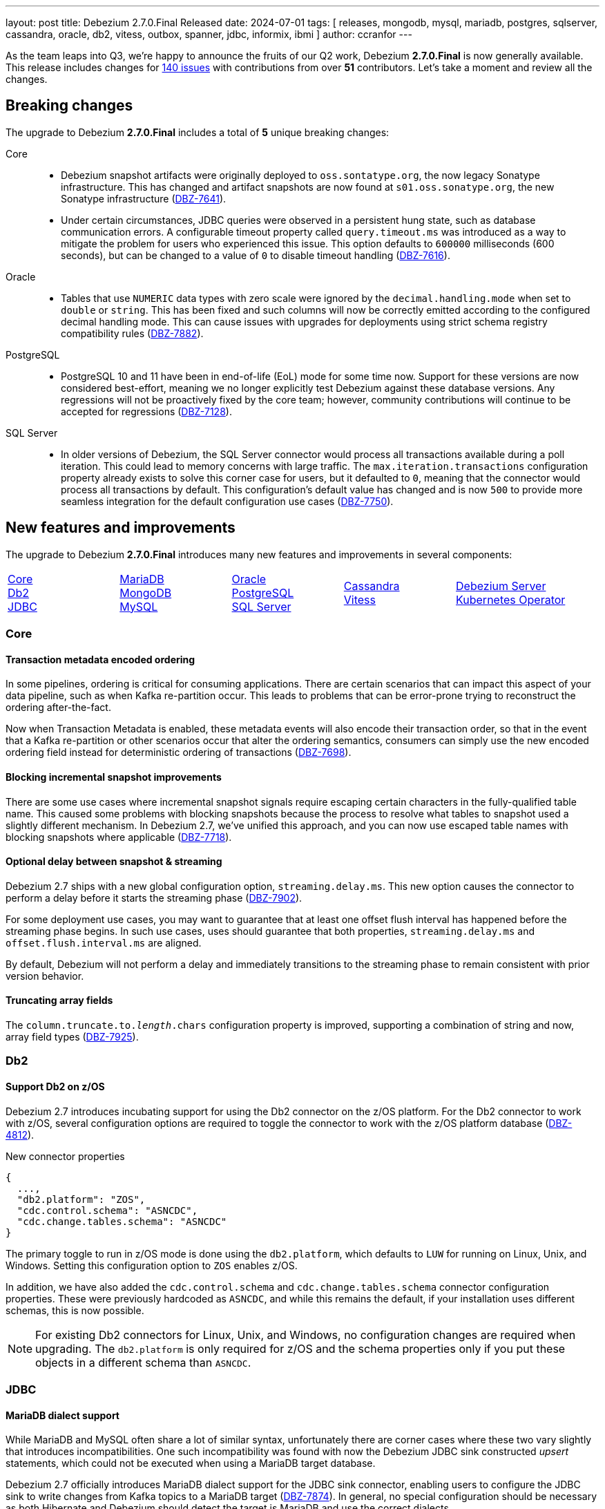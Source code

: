 ---
layout: post
title:  Debezium 2.7.0.Final Released
date:   2024-07-01
tags: [ releases, mongodb, mysql, mariadb, postgres, sqlserver, cassandra, oracle, db2, vitess, outbox, spanner, jdbc, informix, ibmi ]
author: ccranfor
---

As the team leaps into Q3, we're happy to announce the fruits of our Q2 work, Debezium **2.7.0.Final** is now generally available.
This release includes changes for https://issues.redhat.com/issues/?jql=project%20%3D%20DBZ%20and%20fixVersion%20%20in%20(2.7.0.Alpha1%2C%202.7.0.Alpha2%2C%202.7.0.Beta1%2C%202.7.0.CR1%2C%202.7.0.Final)[140 issues] with contributions from over **51** contributors.
Let's take a moment and review all the changes.

+++<!-- more -->+++

[id="breaking-changes"]
== Breaking changes

The upgrade to Debezium **2.7.0.Final** includes a total of **5** unique breaking changes:

Core::
* Debezium snapshot artifacts were originally deployed to `oss.sontatype.org`, the now legacy Sonatype infrastructure.
This has changed and artifact snapshots are now found at `s01.oss.sonatype.org`, the new Sonatype infrastructure (https://issues.redhat.com/browse/DBZ-7641[DBZ-7641]).
* Under certain circumstances, JDBC queries were observed in a persistent hung state, such as database communication errors.
A configurable timeout property called `query.timeout.ms` was introduced as a way to mitigate the problem for users who experienced this issue.
This option defaults to `600000` milliseconds (600 seconds), but can be changed to a value of `0` to disable timeout handling (https://issues.redhat.com/browse/DBZ-7616[DBZ-7616]).

Oracle::
* Tables that use `NUMERIC` data types with zero scale were ignored by the `decimal.handling.mode` when set to `double` or `string`.
This has been fixed and such columns will now be correctly emitted according to the configured decimal handling mode.
This can cause issues with upgrades for deployments using strict schema registry compatibility rules (https://issues.redhat.com/browse/DBZ-7882[DBZ-7882]).

PostgreSQL::
* PostgreSQL 10 and 11 have been in end-of-life (EoL) mode for some time now.
Support for these versions are now considered best-effort, meaning we no longer explicitly test Debezium against these database versions.
Any regressions will not be proactively fixed by the core team; however, community contributions will continue to be accepted for regressions (https://issues.redhat.com/browse/DBZ-7128[DBZ-7128]).

SQL Server::
* In older versions of Debezium, the SQL Server connector would process all transactions available during a poll iteration.
This could lead to memory concerns with large traffic.
The `max.iteration.transactions` configuration property already exists to solve this corner case for users, but it defaulted to `0`, meaning that the connector would process all transactions by default.
This configuration's default value has changed and is now `500` to provide more seamless integration for the default configuration use cases (https://issues.redhat.com/browse/DBZ-7750[DBZ-7750]).

[id="new-features-and-improvements"]
== New features and improvements

The upgrade to Debezium **2.7.0.Final** introduces many new features and improvements in several components:

[cols="^,^,^,^,^"]
|===
|xref:new-features-core[Core] +
xref:new-features-db2[Db2] +
xref:new-features-jdbc[JDBC]|
xref:new-features-mariadb[MariaDB] +
xref:new-features-mongodb[MongoDB] +
xref:new-features-mysql[MySQL]|
xref:new-features-oracle[Oracle] +
xref:new-features-postgres[PostgreSQL] +
xref:new-features-sqlserver[SQL Server]|
xref:new-features-cassandra[Cassandra] +
xref:new-features-vitess[Vitess]|
xref:new-features-server[Debezium Server] +
xref:new-features-operator[Kubernetes Operator]
|===

[id="new-features-core"]
=== Core

==== Transaction metadata encoded ordering

In some pipelines, ordering is critical for consuming applications.
There are certain scenarios that can impact this aspect of your data pipeline, such as when Kafka re-partition occur.
This leads to problems that can be error-prone trying to reconstruct the ordering after-the-fact.

Now when Transaction Metadata is enabled, these metadata events will also encode their transaction order, so that in the event that a Kafka re-partition or other scenarios occur that alter the ordering semantics, consumers can simply use the new encoded ordering field instead for deterministic ordering of transactions (https://issues.redhat.com/browse/DBZ-7698[DBZ-7698]).

==== Blocking incremental snapshot improvements

There are some use cases where incremental snapshot signals require escaping certain characters in the fully-qualified table name.
This caused some problems with blocking snapshots because the process to resolve what tables to snapshot used a slightly different mechanism.
In Debezium 2.7, we've unified this approach, and you can now use escaped table names with blocking snapshots where applicable (https://issues.redhat.com/browse/DBZ-7718[DBZ-7718]).

==== Optional delay between snapshot & streaming

Debezium 2.7 ships with a new global configuration option, `streaming.delay.ms`.
This new option causes the connector to perform a delay before it starts the streaming phase (https://issues.redhat.com/browse/DBZ-7902[DBZ-7902]).

For some deployment use cases, you may want to guarantee that at least one offset flush interval has happened before the streaming phase begins.
In such use cases, uses should guarantee that both properties, `streaming.delay.ms` and `offset.flush.interval.ms` are aligned.

By default, Debezium will not perform a delay and immediately transitions to the streaming phase to remain consistent with prior version behavior.

==== Truncating array fields

The `column.truncate.to._length_.chars` configuration property is improved, supporting a combination of string and now, array field types (https://issues.redhat.com/browse/DBZ-7925[DBZ-7925]).

[id="new-features-db2"]
=== Db2

==== Support Db2 on z/OS

Debezium 2.7 introduces incubating support for using the Db2 connector on the z/OS platform.
For the Db2 connector to work with z/OS, several configuration options are required to toggle the connector to work with the z/OS platform database (https://issues.redhat.com/browse/DBZ-4812[DBZ-4812]).

.New connector properties
[source,json]
----
{
  ...,
  "db2.platform": "ZOS",
  "cdc.control.schema": "ASNCDC",
  "cdc.change.tables.schema": "ASNCDC"
}
----

The primary toggle to run in z/OS mode is done using the `db2.platform`, which defaults to `LUW` for running on Linux, Unix, and Windows.
Setting this configuration option to `ZOS` enables z/OS.

In addition, we have also added the `cdc.control.schema` and `cdc.change.tables.schema` connector configuration properties.
These were previously hardcoded as `ASNCDC`, and while this remains the default, if your installation uses different schemas, this is now possible.

[NOTE]
====
For existing Db2 connectors for Linux, Unix, and Windows, no configuration changes are required when upgrading.
The `db2.platform` is only required for z/OS and the schema properties only if you put these objects in a different schema than `ASNCDC`.
====

[id="new-features-jdbc"]
=== JDBC

==== MariaDB dialect support

While MariaDB and MySQL often share a lot of similar syntax, unfortunately there are corner cases where these two vary slightly that introduces incompatibilities.
One such incompatibility was found with now the Debezium JDBC sink constructed _upsert_ statements, which could not be executed when using a MariaDB target database.

Debezium 2.7 officially introduces MariaDB dialect support for the JDBC sink connector, enabling users to configure the JDBC sink to write changes from Kafka topics to a MariaDB target (https://issues.redhat.com/browse/DBZ-7874[DBZ-7874]).
In general, no special configuration should be necessary as both Hibernate and Debezium should detect the target is MariaDB and use the correct dialects.

[NOTE]
====
If you find the dialect resolution does not resolve to MariaDB, you can enforce its use by setting the connector configuration `hibernate.dialect` with the fully qualified class name `org.hibernate.dialect.MariaDBDialect`.
====

[id="new-features-mariadb"]
=== MariaDB

==== New MariaDB standalone connector

Debezium 2.5 introduced official support for MariaDB as part of the existing MySQL connector.
The next step in that evolution is here, with a new standalone connector implementation for MariaDB (https://issues.redhat.com/browse/DBZ-7693[DBZ-7693]).

There are few things worth noting here:

* MariaDB and MySQL both have a common shared dependency on a new abstract connector called `debezium-connector-binlog`, which provides the common framework for both binlog-based connectors.
* Each standalone connector now specifically is tailored only to its target database, so MySQL users should use MySQL and MariaDB users should use MariaDB.
As a result, the `connection.adapter` configuration option has been removed, and the `jdbc.protocol` configuration option is now only specific to certain MySQL use cases and not used by MariaDB.

The documentation for this connector is still a work-in-progress and will be added in the future.
For the moment, you can refer to the MySQL connector documentation for most things related to MariaDB.

==== Snapshot row count estimates can be disabled

In some circumstances, users may find that the query that generates the row count estimates for MySQL and MariaDB can have some performance impacts in some environments.

If you determine this query performs poorly, or the calculation is of no interest, it can be safely disabled by setting the log level for `io.debezium.connector.binlog.BinlogSnapshotChangeEventSource.RowEstimate` to `WARN` (https://issues.redhat.com/browse/DBZ-7640[DBZ-7640]).

If you are deploying on Kafka Connect, be sure to adjust the Kafka Connect log4j configuration.
If you are deploying using Debezium Server, be sure to adjust the log configuration in `application.properties` based on the https://quarkus.io/guides/logging[Quarkus documentation].

[id="new-features-mongodb"]
=== MongoDB

==== Support predicate conditions for MongoDB incremental snapshots

The incremental snapshot process is an instrumental part in various recovery situations to collect whole or part of the data set from a source table or collection.
Relational connectors have long supported the idea of supplying an `additional-conditions` value on the incremental snapshot signal to restrict the data set, providing for targeted resynchronization of specific rows of data.

We're happy to announce that this is now possible with MongoDB (https://issues.redhat.com/browse/DBZ-7138[DBZ-7138]).
Unlike relational databases, the `additional-conditions` should be supplied in JSON format.
It will be applied to the specified collection using the `find` operation to obtain the subset list of documents that are to be incrementally snapshotted.

==== ExtractNewDocumentState includes document id for MongoDB deletes

In prior release of the MongoDB `ExtractNewDocumentState` single message transformation, a delete event did not provide the identifier as part of the payload.
This reduced the meaningfulness of delete events as consumers were supplied with insufficient data to act on these events.
This behavior has been improved, and the delete event now includes an `_id` attribute in the payload (https://issues.redhat.com/browse/DBZ-7695[DBZ-7695]).

==== Collection-scoped change streams

In previous iterations of the Debezium MongoDB connector, change streams could be opened against the deployment and database scopes, which was not always ideal for restrictive permission environments.
Debezium 2.7 introduces a new change stream mode where the connector can operate on a single collection scope, allowing for such granular permissive configurations (https://issues.redhat.com/browse/DBZ-7760[DBZ-7760]).

A new capture scope value has been added called `collection`, which can be set using `capture.scope`.
This is useful if the connector is deployed to only capture changes for a single collection in MongoDB.

Please see the https://debezium.io/documentation/reference/2.7/connectors/mongodb.html#mongodb-property-capture-scope[documentation] about limitations of this new, incubating feature.

[id="new-features-mysql"]
=== MySQL

==== Snapshot row count estimates can be disabled

In some circumstances, users may find that the query that generates the row count estimates for MySQL and MariaDB can have some performance impacts in some environments.

If you determine this query performs poorly, or the calculation is of no interest, it can be safely disabled by setting the log level for `io.debezium.connector.binlog.BinlogSnapshotChangeEventSource.RowEstimate` to `WARN` (https://issues.redhat.com/browse/DBZ-7640[DBZ-7640]).

If you are deploying on Kafka Connect, be sure to adjust the Kafka Connect log4j configuration.
If you are deploying using Debezium Server, be sure to adjust the log configuration in `application.properties` based on the https://quarkus.io/guides/logging[Quarkus documentation].

[id="new-features-oracle"]
=== Oracle

==== New Oracle "RawToString" custom converter

While Oracle recommends that users avoid using `RAW`-based columns, these columns are still widely used in standard Oracle tables for backward compatibility reasons.
But there are also business use cases where it makes sense to continue to use `RAW` columns rather than other data types.

Debezium 2.7 introduces a new custom converter specifically for Oracle called `RawToStringConverter` (https://issues.redhat.com/browse/DBZ-7753[DBZ-7753]).
This custom converter is designed to allow you to quickly convert the byte-array contents of the `RAW` column to a string-based field using a `STRING` schema type.
This can be useful for situations where you use a `RAW` column to store character data that doesn't require the collation overhead of `VARCHAR2`, but you still have the need for this field to be sent to consumers as string-based data.

To get started with this custom converter, please see the https://debezium.io/documentation/reference/2.7/connectors/oracle.html#_raw_to_string[documentation] for more details.

==== Improved NLS character-set support for Oracle

When installing the Debezium 2.7 Oracle connector, you may notice a new dependency, `orai18n.jar`.
This dependency is being automatically distributed to provide extended character-set support for certain dialects (https://issues.redhat.com/browse/DBZ-7761[DBZ-7761]).

==== Oracle ROW_ID included in change events

While `ROW_ID` is not unique across all rows of a table for the table's lifespan, it can be used in certain situations when the lifecycle of the table and rows are managed in a very strict way.
At the community's request, we've added a new `row_id` field to the Oracle connector's change event source information block (https://issues.redhat.com/browse/DBZ-4332[DBZ-4332]).
This new field will be populated with the `ROW_ID` value under the following conditions:

* Only populated from streaming events for inserts, updates, and deletes.
* Snapshot evnets will not contain a `row_id` value.
* Only provided by the LogMiner and XStream streaming adapters, OpenLogReplicator is not supported.

Any event that does not match the criteria will not include a `row_id` field as its marked as _optional_.

==== Oracle flush table with custom schema names

In prior versions of Debezium, the Oracle connector was strictly designed to create the LogMiner flush table in the default tablespace of the connector user account.
This wasn't always useful in situations where the user's default tablespace may not be the ideal destination and the DBA would prefer that table to exist in a separate tablespace.

Previously, users would need to modify the user account or use a new user with the correct tablespace to have the table created in the right tablespace location.
With Debezium 2.7, this is no longer required, and you can safely include the name of the target schema/tablespace in the configuration (https://issues.redhat.com/browse/DBZ-7819[DBZ-7819]).

.Example using a custom schema name
[source]
----
log.mining.flush.table.name=THE_OTHER_SCHEMA.LOG_MINING_FLUSH_TABLE
----

The schema name is optional and if not supplied, the connector continues to use the same legacy behavior of creating the flush table and checking for its existence in the user's default tablespace.

==== Oracle query filter with large numbers of tables

The Debezium Oracle connector can support thousands of tables in a single connector deployment with ease; however, you may have found you wanted to customize the query filter using the `IN` mode.
This mode is used in situations where you may have a high volume of changes for other tables and you want to filter that dataset out at the database level before the changes are passed to Debezium for processing.

In earlier versions, users may have noticed that setting `log.mining.query.filter.mode` with a value of `in` and where your table include list contained more than 1000 elements generated a SQL error.
Oracle does not permit more than 1000 elements within an in-clause; however, Debezium 2.7 addresses this limitation by using a disjunction between multiple buckets of 1000 item in-clause lists (https://issues.redhat.com/browse/DBZ-7847[DBZ-7847]).

[id="new-features-postgres"]
=== PostgreSQL

==== PostreSQL Arrays with the JDBC sink

The JDBC sink connector supports the use of mapping source columns to Kafka ARRAY-based payload field types.
With Debezium 2.7, you can now serialize ARRAY-based fields to a target PostgreSQL database, with no change in configuration.
The new support should be completely transparent (https://issues.redhat.com/browse/DBZ-7752[DBZ-7752]).

==== Read-only incremental snapshots

An incremental snapshot is feature of Debezium to capture all or a subset of historical data from one or more tables in your source database using an ad-hoc signal to start the snapshot.
This process normally requires writing to the signal database table to maintain open/close watermarks in the transaction log for deduplication with the change stream that overlaps with the incremental snapshot stream.

Debezium has supported read-only incremental snapshots with other database vendors such as MySQL and MariaDB; however, Debezium 2.7 introduces support for read-only incremental snapshots with PostgreSQL.
If you would like information, please check out the https://github.com/debezium/debezium-design-documents/blob/main/DDD-8.md[design proposal].

This process works by using the `pg_current_snapshot` function to obtain information about what transactions are currently active in the database, which is only available on PostgreSQL 13.
This means that to utilize read-only incremental snapshots, you must be using PostgreSQL 13 or later.

In order to activate read-only incremental snapshots on PostgreSQL 13 or later, you simply need to add the `read.only` connector configuration property set to `true` in the connector configuration.
The incremental snapshot implementation will choose to use the read-only implementation when this is set to `true`, similar to the same behavior for MySQL and MariaDB (https://issues.redhat.com/browse/DBZ-7917[DBZ-7917]).

[id="new-features-sqlserver"]
=== SQL Server

==== Heartbeat action query now supported

The `heartbeat.action.query` connector configuration property enables the connector to perform a write operation to the source database on an interval defined by `heartbeat.interval.ms`.
The write operation is meant to produce a change event that is captured by the connector, and is sent to Kafka or the target system.

In an active database that is capturing changes regularly, you do not need to worry setting `heartbeat.action.query`, as the constant stream of changes is sufficient to keep the offsets synchronized with the read position in the transaction logs.
However, if the connector is capturing changes from a source that has a higher volume of changes to non-captured tables than to captured tables, this can be useful to keep the read position in the offsets synchronized with the lower capture activity.

In Debezium 2.7, we've added support for this property for SQL Server (https://issues.redhat.com/browse/DBZ-7801[DBZ-7801]).
For additional details, please see the SQL Server https://debezium.io/documentation/reference/2.7/connectors/sqlserver.html#sqlserver-property-heartbeat-action-query[documentation].

[id="new-features-cassandra"]
=== Cassandra

==== Cassandra performance improvement

The Cassandra connector also saw some changes in Debezium 2.7, specifically to performance optimizations.
The implementation of the `KafkaRecordEmitter` relied on a thread-synchronization block that reduced the throughput.
In addition, the implementation also performed some unnecessary flushing which also impacted performance.
This code has been rewritten to improve both throughput and reduce the unnecessary flush calls (https://issues.redhat.com/browse/DBZ-7722[DBZ-7722]).

[id="new-features-vitess"]
=== Vitess

==== Improved temporal support in Vitess

Debezium relational connectors rely on a configuration option, `time.precision.mode`, to control how temporal values are added to change events.
In some cases, you may want to use modes that align with Kafka types, using the `connect` mode.
In other cases, you may prefer to avoid precision loss by using the default, `adaptive_milliseconds` mode.

The Debezium for Vitess connector has traditionally not followed this model, and instead has emitted temporal values as string-based types.
While this helps avoid the loss of precision problem when using the `connect` mode, this adds unnecessary overhead on consumers to parse and manipulate these values.

In Debezium 2.7, Vitess aligns this behavior with other relational connectors, using the `time.precision.mode` to control how temporal values are sent (https://issues.redhat.com/browse/DBZ-7773[DBZ-7773]).
By default, it will use the `adaptive_milliseconds` mode, but you can customize this to use `connect` mode if you prefer.
The emission of string-based temporal values has been removed.

==== Support heartbeat events

Debezium provides a mechanism to write to the database periodically to emit synchronizing events for offsets using the `heartbeat.action.query` connector configuration property.
For Vitess, this is unnecessary since the Vitess/VStream provides this out of the box with the https://vitess.io/docs/17.0/reference/vreplication/vstream/#heartbeatinterval[HeartbeatInterval] flag.

Debezium 2.7 uses the `HeartbeatInterval` VStream flag, only requiring users to set the `heartbeat.interval.ms` in the connector configuration.
As the heartbeat flag is observed in the VStream, a heartbeat event will be emitted based on that interval (https://issues.redhat.com/browse/DBZ-7962[DBZ-7962])

[id="new-features-server"]
=== Debezium Server

==== NATS authentication with JWT/seed

The Debezium Server NATs streaming sink adapter was improved, supporting JWT/seed based authentication (https://issues.redhat.com/browse/DBZ-7829[DBZ-7829]).
To get started using the JWT/seed-based authentication, supply the following necessary values in the configuration:

.JWT authentication example
[source]
----
debezium.sink.nats-jetstream.auth.jwt=<your_jwt_token>
----

.Seed authentication example
[source]
----
debezium.sink.nats-jetstream.auth.seed=<your_nkey_seed>
----

For this and more, please see the NATS documentation for details about JWT and NKey seed based authentication.

==== NATS JetStream sink authentication improvements

The Debezium Server NATS JetStream sink also includes improvements to support authentication and encryption in Debezium 2.7.
Several new configuration properties are now supported to pass keystore details to the sink adapter (https://issues.redhat.com/browse/DBZ-7922[DBZ-7922]).

.New configuration properties
[source,properties]
----
...
debezium.sink.nats-jetstream.auth.tls.keystore=<path-to-keystore-file>
debezium.sink.nats-jetstream.auth.tls.keystore.password=secret-password
debezium.sink.nats-jetstream.auth.tls.password=<tls-password>
----

To get started using the new authentication and encryption features, simply include the above three configurations into your Debezium Server configuration with appropriate values.

==== JMX Exporter added

The JMX Exporter agent has been added as part of the Debezium Server container image.
This should enable users to easily fetch connector metrics while running Debezium Server out of the box (https://issues.redhat.com/browse/DBZ-7913[DBZ-7913]).

To enable the JMX Exporter, simply specify the `JMX_EXPORTER_PORT` environment variable when creating a container based on `debezium/debezium-server:2.7` or later, and making sure that the agent's port is accessible to the outside world on the container.

[NOTE]
====
The JMX Exporter uses the configuration in `config/metrics.yml` by default.
If this configuration is insufficient, you will need to explicitly mount a custom file with the desired configuration to override the container's file.
====

[id="new-features-operator"]
=== Kubernetes Operator

==== Install Debezium Operator with Helm Chart

To improve the deployment of the Debezium Operator, it can be installed with a helm chart at https://charts.debezium.io.
This avoids the overly complicated deployment model of installing the operator into separate namespaces, minimizing the complexities for managing multiple Debezium Server deployments on Kubernetes.

==== Enabling JMX Exporter with Debezium Operator

If you are deploying Debezium Server on Kubernetes using the Debezium Operator, the new JMX Exporter feature in Debezium Server can be enabled directly through the operator custom resource (https://issues.redhat.com/browse/DBZ-7914[DBZ-7914]).
To get started using the exporter with the operator, new configuration operations were added:

[source,yml]
----
runtime:
  metrics:
    jmxExporter:
      enabled: true
      configFrom:
        key1: value1
        key2: value2
----

In the custom resource, the `jmxExporter.enabled` toggles the exporter on or off.  Additionally, the metrics configuration can be supplied using key/value pairs in the `jmxExporter.configFrom` section.

==== Stopping Debezium Server when scaled to zero

Debezium Server is stopped when scaling the replicas to zero using the annotation, `debezium.io/stop=true` (https://issues.redhat.com/browse/DBZ-7953[DBZ-7953]).

[id="other-changes"]
== Other changes

In total, https://issues.redhat.com/issues/?jql=project%20%3D%20DBZ%20and%20fixVersion%20%20in%20(2.7.0.Alpha1%2C%202.7.0.Alpha2%2C%202.7.0.Beta1%2C%202.7.0.CR1%2C%202.7.0.Final)[140 issues] were resolved in Debezium 2.7.
The list of changes can also be found in our https://debezium.io/releases/2.7[release notes].
A big thank you to all the contributors from the community who worked diligently on this release:
Ashwin Murali Krishnan,
https://github.com/acristu[Alexandru Cristu],
https://github.com/samssh[Amirmohammad Sadat Shokouhi],
https://github.com/jchipmunk[Andrey Pustovetov],
https://github.com/adasari[Anil Dasari],
https://github.com/ani-sha[Anisha Mohanty],
https://github.com/ankurg03[Ankur Gupta],
https://github.com/aristofanisl[Aristofanis Lekkos],
https://github.com/bpaquet[Bertrand Paquet],
https://github.com/cjho0316[Choi Jang Ho],
https://github.com/Naros[Chris Cranford],
https://github.com/chrisrecalis[Chris Recalis],
https://github.com/chungeun-choi[Chungeun Choi],
https://github.com/calmera[Daan Gerits],
https://github.com/DLT1412[Duc Le Tu],
https://github.com/gaurav7261[Gaurav Miglani],
https://github.com/ilyasahsan123[Ilyas Ahsan],
https://github.com/ismailsimsek[Ismail Simsek],
https://github.com/jcechace[Jakub Cechacek],
https://github.com/novotnyJiri[Jiri Novotny],
https://github.com/jpechane[Jiri Pechanec],
https://github.com/joschi[Jochen Schalanda],
https://github.com/zeldanerd24[Kevin Rothenberger],
https://github.com/nrkljo[Lars M. Johansson],
https://github.com/methodmissing[Lourens Naudé],
https://github.com/Maithem[Maithem],
https://github.com/mfvitale[Mario Fiore Vitale],
https://github.com/markbanierink[Mark Banierink],
https://github.com/MartinMedek[Martin Medek],
https://github.com/augi[Michal Augustýn],
https://github.com/michal-k-gl[Michal Pioun],
https://github.com/obabec[Ondrej Babec],
https://github.com/ppiastucki-vgw[Piotr Piastucki],
https://github.com/PradeepNain[Pradeep Nain],
https://github.com/rajdangwal[Rajendra Dangwal],
https://github.com/roldanbob[Robert Roldan],
https://github.com/rmoff[Robin Moffatt],
https://github.com/rkudryashov[Roman Kudryashov],
https://github.com/sullis[Sean C. Sullivan],
https://github.com/selman-genc-alg[Selman Genç],
https://github.com/joontube[Seongjoon Jeong],
Indra Shukla,
https://github.com/SylvainMarty[Sylvain Marty],
https://github.com/twthorn[Thomas Thornton],
https://github.com/TomaszGaweda[Tomasz Gawęda],
https://github.com/ramanenka[Vadzim Ramanenka],
https://github.com/vjuranek[Vojtech Juranek],
https://github.com/vjuranek[Vojtěch Juránek],
https://github.com/einar-rt[einar-rt],
https://github.com/ismailsimsek[ismail simsek],
https://github.com/leoloel[leoloel], and
Mathijs van den Worm!

[id="whats-next"]
== What's next &amp; Outlook

With the release of Debezium 2.7, the team is now switching gears and heavily focusing on the next major milestone, **Debezium 3.0**.
This next major release includes a variety of changes, including but not limited to:

* Java 17 as baseline
* Kafka 3.1+ as baseline
* New off-heap Oracle cache implementations based on EhCache & Hazelcast
* Exactly-once semantics support for other relational connectors
* Sink connector for MongoDB
* and more

This list represents a quick glance view at just what's at the top of our queue, and is subject to change.
If you'd like to get involved in the conversation about Debezium 3.0 and the next evolution of the project, contact us on the https://groups.google.com/g/debezium[mailing list] or https://debezium.zulipchat.com/login/#narrow/stream/302529-users[Zulip chat].
As always, please review our https://debezium.io/roadmap[road map] for more details.

As summer is in full swing and holiday plans are starting for many, be safe.
Until next time...